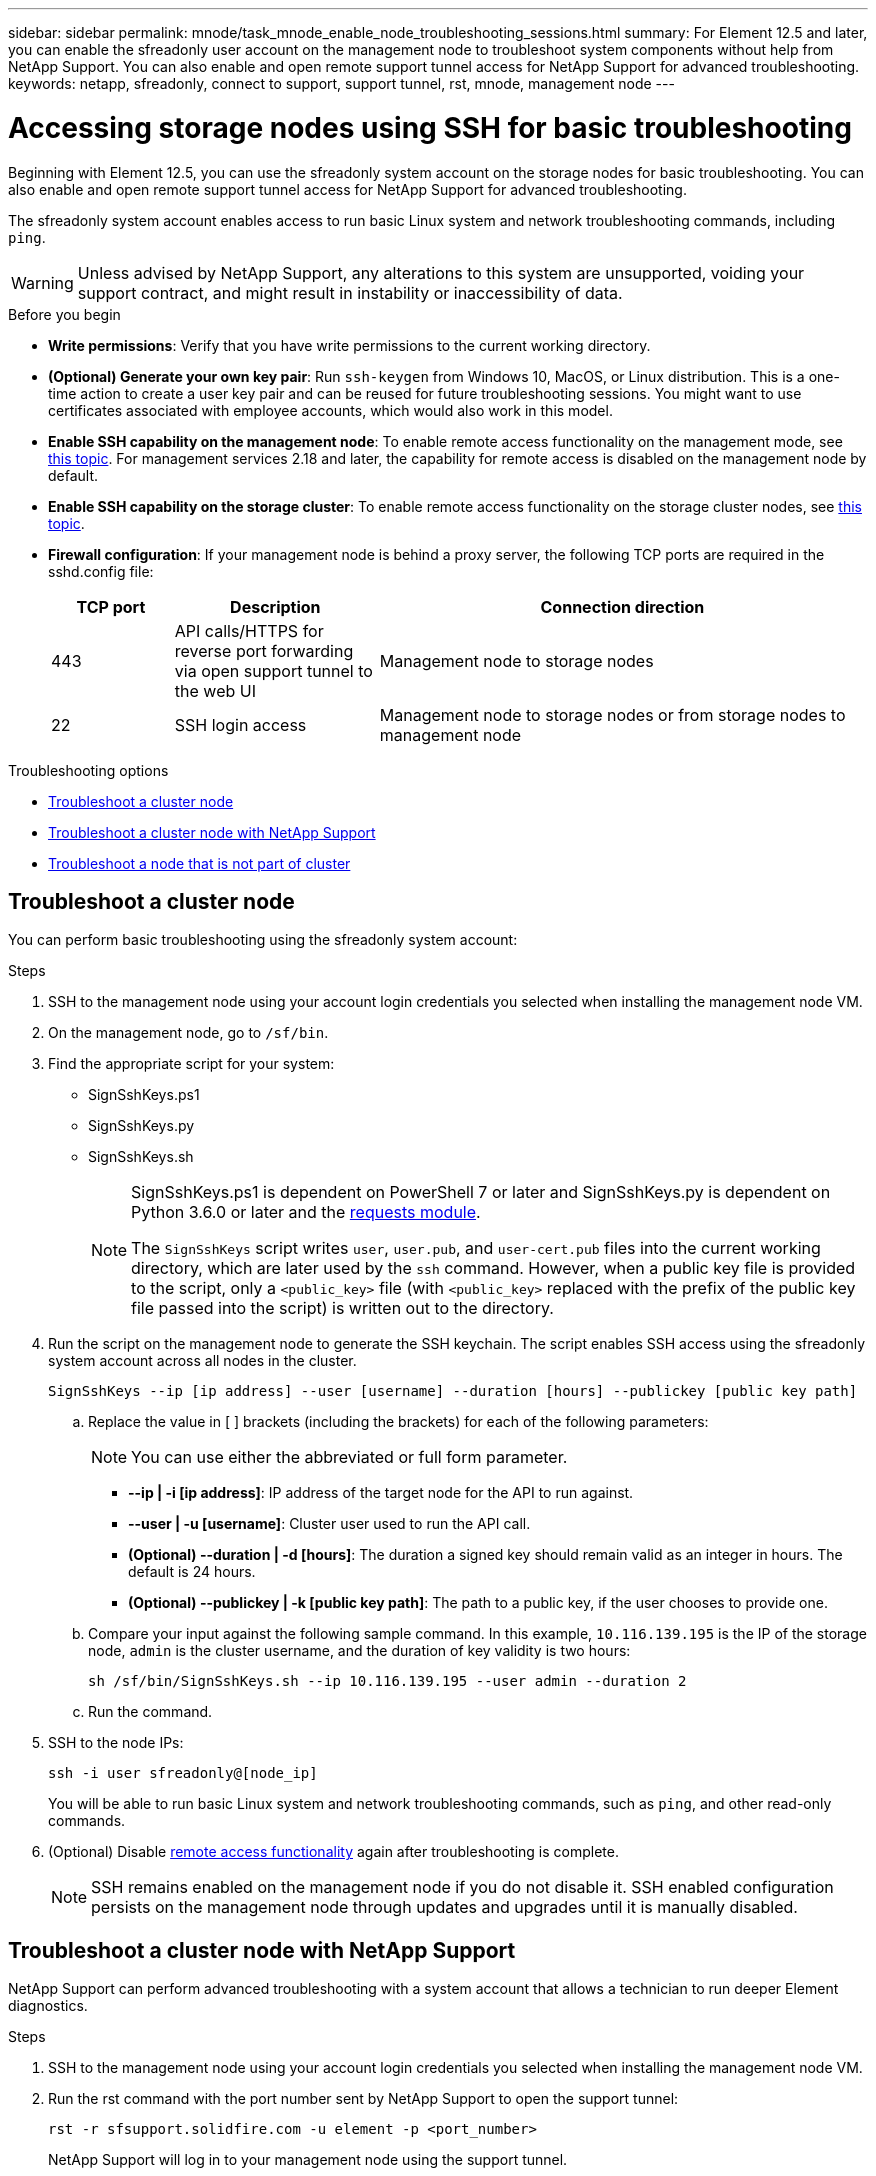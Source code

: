 ---
sidebar: sidebar
permalink: mnode/task_mnode_enable_node_troubleshooting_sessions.html
summary: For Element 12.5 and later, you can enable the sfreadonly user account on the management node to troubleshoot system components without help from NetApp Support. You can also enable and open remote support tunnel access for NetApp Support for advanced troubleshooting.
keywords: netapp, sfreadonly, connect to support, support tunnel, rst, mnode, management node
---

= Accessing storage nodes using SSH for basic troubleshooting
:hardbreaks:
:nofooter:
:icons: font
:linkattrs:
:imagesdir: ../media/

[.lead]
Beginning with Element 12.5, you can use the sfreadonly system account on the storage nodes for basic troubleshooting. You can also enable and open remote support tunnel access for NetApp Support for advanced troubleshooting.

The sfreadonly system account enables access to run basic Linux system and network troubleshooting commands, including `ping`.

WARNING: Unless advised by NetApp Support, any alterations to this system are unsupported, voiding your support contract, and might result in instability or inaccessibility of data.

.Before you begin
* *Write permissions*: Verify that you have write permissions to the current working directory.
* *(Optional) Generate your own key pair*: Run `ssh-keygen` from Windows 10, MacOS, or Linux distribution. This is a one-time action to create a user key pair and can be reused for future troubleshooting sessions. You might want to use certificates associated with employee accounts, which would also work in this model.
* *Enable SSH capability on the management node*: To enable remote access functionality on the management mode, see link:task_mnode_ssh_management.html[this topic]. For management services 2.18 and later, the capability for remote access is disabled on the management node by default.
* *Enable SSH capability on the storage cluster*: To enable remote access functionality on the storage cluster nodes, see link:https://docs.netapp.com/us-en/element-software/storage/task_system_manage_cluster_enable_and_disable_support_access.html[this topic].
* *Firewall configuration*: If your management node is behind a proxy server, the following TCP ports are required in the sshd.config file:
+
[cols=3*,options="header",cols="15,25,60"]
|===
| TCP port
| Description
| Connection direction
| 443 | API calls/HTTPS for reverse port forwarding via open support tunnel to the web UI | Management node to storage nodes
| 22 | SSH login access | Management node to storage nodes or from storage nodes to management node
|===

.Troubleshooting options
* <<Troubleshoot a cluster node>>
* <<Troubleshoot a cluster node with NetApp Support>>
* <<Troubleshoot a node that is not part of cluster>>

== Troubleshoot a cluster node

You can perform basic troubleshooting using the sfreadonly system account:

.Steps
. SSH to the management node using your account login credentials you selected when installing the management node VM.
. On the management node, go to `/sf/bin`.
. Find the appropriate script for your system:

* SignSshKeys.ps1
* SignSshKeys.py
* SignSshKeys.sh
+
[NOTE]
====
SignSshKeys.ps1 is dependent on PowerShell 7 or later and SignSshKeys.py is dependent on Python 3.6.0 or later and the https://docs.python-requests.org/[requests module^].

//* For management node versions 12.3 or earlier, you can run the Bash script provided by NetApp Support.
The `SignSshKeys` script writes `user`, `user.pub`, and `user-cert.pub` files into the current working directory, which are later used by the `ssh` command. However, when a public key file is provided to the script, only a `<public_key>` file (with `<public_key>` replaced with the prefix of the public key file passed into the script) is written out to the directory.

====
//Need NSS/GH/KB location for GA???

. Run the script on the management node to generate the SSH keychain. The script enables SSH access using the sfreadonly system account across all nodes in the cluster.
+
----
SignSshKeys --ip [ip address] --user [username] --duration [hours] --publickey [public key path]
----

.. Replace the value in [ ] brackets (including the brackets) for each of the following parameters:
+
NOTE: You can use either the abbreviated or full form parameter.

* *--ip | -i [ip address]*: IP address of the target node for the API to run against.

* *--user | -u [username]*: Cluster user used to run the API call.

* *(Optional) --duration | -d [hours]*: The duration a signed key should remain valid as an integer in hours. The default is 24 hours.

* *(Optional) --publickey | -k [public key path]*: The path to a public key, if the user chooses to provide one.

..  Compare your input against the following sample command. In this example, `10.116.139.195` is the IP of the storage node, `admin` is the cluster username, and the duration of key validity is two hours:
+
----
sh /sf/bin/SignSshKeys.sh --ip 10.116.139.195 --user admin --duration 2
----
.. Run the command.

. SSH to the node IPs:
+
----
ssh -i user sfreadonly@[node_ip]
----
+
You will be able to run basic Linux system and network troubleshooting commands, such as `ping`, and other read-only commands.

. (Optional) Disable link:task_mnode_ssh_management.html[remote access functionality] again after troubleshooting is complete.
+
NOTE: SSH remains enabled on the management node if you do not disable it. SSH enabled configuration persists on the management node through updates and upgrades until it is manually disabled.


== Troubleshoot a cluster node with NetApp Support

NetApp Support can perform advanced troubleshooting with a system account that allows a technician to run deeper Element diagnostics.

.Steps
. SSH to the management node using your account login credentials you selected when installing the management node VM.
. Run the rst command with the port number sent by NetApp Support to open the support tunnel:
+
`rst -r  sfsupport.solidfire.com -u element -p <port_number>`
+
NetApp Support will log in to your management node using the support tunnel.

. On the management node, go to `/sf/bin`.
. Find the appropriate script for your system:

* SignSshKeys.ps1
* SignSshKeys.py
* SignSshKeys.sh
+
[NOTE]
====
SignSshKeys.ps1 is dependent on PowerShell 7 or later and SignSshKeys.py is dependent on Python 3.6.0 or later and the https://docs.python-requests.org/[requests module^].

//* For management node versions 12.3 or earlier, you can run the Bash script provided by NetApp Support.
The `SignSshKeys` script writes `user`, `user.pub`, and `user-cert.pub` files into the current working directory, which are later used by the `ssh` command. However, when a public key file is provided to the script, only a `<public_key>` file (with `<public_key>` replaced with the prefix of the public key file passed into the script) is written out to the directory.
====
//Need NSS/GH/KB location for GA???

. Run the script to generate the SSH keychain with the `--sfadmin` flag. The script enables SSH across all nodes.
+
----
SignSshKeys --ip [ip address] --user [username] --duration [hours] --sfadmin
----
+
[NOTE]
====
To SSH as `--sfadmin` to a clustered node, you must generate the SSH keychain using a `--user` with `supportAdmin` access on the cluster.

To configure `supportAdmin` access for cluster administrator accounts, you can use the Element UI or APIs:

* link:../storage/concept_system_manage_manage_cluster_administrator_users.html#view-cluster-admin-details[Configure "supportAdmin" access using the Element UI]
* Configure `supportAdmin` access by using APIs and adding `"supportAdmin"` as the `"access"` type in the API request:
** link:../api/reference_element_api_addclusteradmin.html[Configure "supportAdmin" access for a new account]
** link:../api/reference_element_api_modifyclusteradmin.html[Configure "supportAdmin" access for an existing account]
+
To get the `clusterAdminID`, you can use the link:../api/reference_element_api_listclusteradmins.html[ListClusterAdmins] API.

To add `supportAdmin` access, you must have cluster administrator or administrator privileges.
====

.. Replace the value in [ ] brackets (including the brackets) for each of the following parameters:
+
NOTE: You can use either the abbreviated or full form parameter.

* *--ip | -i [ip address]*: IP address of the target node for the API to run against.

* *--user | -u [username]*: Cluster user used to run the API call.

* *(Optional) --duration | -d [hours]*: The duration a signed key should remain valid as an integer in hours. The default is 24 hours.


.. Compare your input against the following sample command. In this example, `192.168.0.1` is the IP of the storage node, `admin` is the cluster username, duration of key validity is two hours, and `--sfadmin` allows NetApp Support node access for troubleshooting:
+
----
sh /sf/bin/SignSshKeys.sh --ip 192.168.0.1 --user admin --duration 2 --sfadmin
----

.. Run the command.
. SSH to the node IPs:
+
----
ssh -i user sfadmin@[node_ip]
----

. To close the remote support tunnel, enter the following:
+
`rst --killall`

. (Optional) Disable link:task_mnode_ssh_management.html[remote access functionality] again after troubleshooting is complete.
+
NOTE: SSH remains enabled on the management node if you do not disable it. SSH enabled configuration persists on the management node through updates and upgrades until it is manually disabled.


== Troubleshoot a node that is not part of cluster
You can perform basic troubleshooting of a node that has not yet been added to a cluster. You can use the sfreadonly system account for this purpose with or without the help of NetApp Support. If you have a management node set up, you can use it for SSH and run the script provided for this task.

. From a Windows, Linux, or Mac machine that has an SSH client installed, run the appropriate script for your system provided by NetApp Support.
//Need NSS/GH/KB location for GA???
. SSH to the node IP:
+
----
ssh -i user sfreadonly@[node_ip]
----

. (Optional) Disable link:task_mnode_ssh_management.html[remote access functionality] again after troubleshooting is complete.
+
NOTE: SSH remains enabled on the management node if you do not disable it. SSH enabled configuration persists on the management node through updates and upgrades until it is manually disabled.

[discrete]
== Find more information
* https://docs.netapp.com/us-en/vcp/index.html[NetApp Element Plug-in for vCenter Server^]
* https://www.netapp.com/hybrid-cloud/hci-documentation/[NetApp HCI Resources Page^]
